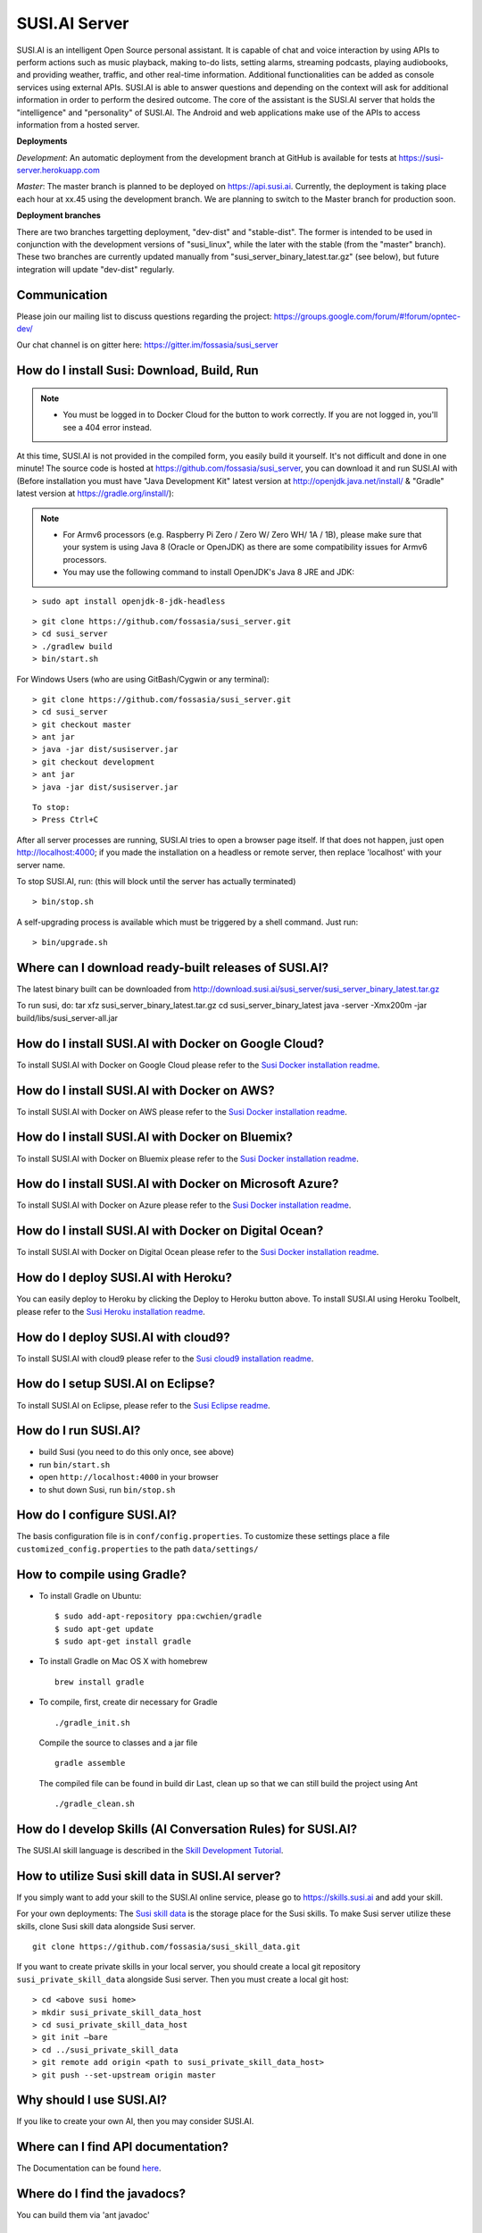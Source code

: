 ##################
SUSI.AI Server
##################

|Join the chat at https://gitter.im/fossasia/susi_server| |Docker Pulls| |Build
Status| |Percentage of issues still open| |Average time
to resolve an issue| |Twitter| |Twitter Follow|

SUSI.AI is an intelligent Open Source personal assistant. It is capable of chat and voice interaction by using APIs to perform actions such as music playback, making to-do lists, setting alarms, streaming podcasts, playing audiobooks, and providing weather, traffic, and other real-time information. Additional functionalities can be added as console services using external APIs. SUSI.AI is able to answer questions and depending on the context will ask for additional information in order to perform the desired outcome. The core of the assistant is the SUSI.AI server that holds the "intelligence" and "personality" of SUSI.AI. The Android and web applications make use of the APIs to access information from a hosted server.

**Deployments**

*Development*: An automatic deployment from the development branch at GitHub is available for tests at https://susi-server.herokuapp.com

*Master*: The master branch is planned to be deployed on https://api.susi.ai. Currently, the deployment is taking place each hour at xx.45 using the development branch. We are planning to switch to the Master branch for production soon.

**Deployment branches**

There are two branches targetting deployment, "dev-dist" and "stable-dist".
The former is intended to be used in conjunction with the development versions
of "susi_linux", while the later with the stable (from the "master" branch).
These two branches are currently updated manually from "susi_server_binary_latest.tar.gz"
(see below), but future integration will update "dev-dist" regularly.


*********
Communication
*********

Please join our mailing list to discuss questions regarding the project: https://groups.google.com/forum/#!forum/opntec-dev/

Our chat channel is on gitter here: https://gitter.im/fossasia/susi_server

*********
How do I install Susi: Download, Build, Run
*********

.. note::

    - You must be logged in to Docker Cloud for the button to work correctly. If you are not logged in, you'll see a 404 error instead.
    

|Deploy on Scalingo| |Deploy to Docker Cloud| |Deploy to Azure|

At this time, SUSI.AI is not provided in the compiled form, you easily build it yourself. It's not difficult and done in one minute! The source code is hosted at https://github.com/fossasia/susi_server, you can download it and run SUSI.AI with (Before installation you must have "Java Development Kit" latest version at http://openjdk.java.net/install/ & "Gradle" latest version at https://gradle.org/install/):

.. note::
    - For Armv6 processors (e.g. Raspberry Pi Zero / Zero W/ Zero WH/ 1A / 1B), please make sure that your system is using Java 8 (Oracle or OpenJDK) as there are some compatibility issues for Armv6 processors.
    - You may use the following command to install OpenJDK's Java 8 JRE and JDK: 

::

    > sudo apt install openjdk-8-jdk-headless
 
::

    > git clone https://github.com/fossasia/susi_server.git
    > cd susi_server
    > ./gradlew build
    > bin/start.sh

For Windows Users (who are using GitBash/Cygwin or any terminal):

::

    > git clone https://github.com/fossasia/susi_server.git
    > cd susi_server
    > git checkout master
    > ant jar
    > java -jar dist/susiserver.jar
    > git checkout development
    > ant jar
    > java -jar dist/susiserver.jar

::

    To stop:
    > Press Ctrl+C

After all server processes are running, SUSI.AI tries to open a browser page itself. If that does not happen, just open http://localhost:4000; if you made the installation on a headless or remote server, then replace 'localhost' with your server name.

To stop SUSI.AI, run: (this will block until the server has actually terminated)

::

    > bin/stop.sh

A self-upgrading process is available which must be triggered by a shell command. Just run:

::

    > bin/upgrade.sh

*********
Where can I download ready-built releases of SUSI.AI?
*********

The latest binary built can be downloaded from
http://download.susi.ai/susi_server/susi_server_binary_latest.tar.gz

To run susi, do:
tar xfz susi_server_binary_latest.tar.gz
cd susi_server_binary_latest
java -server -Xmx200m -jar build/libs/susi_server-all.jar

*********
How do I install SUSI.AI with Docker on Google Cloud?
*********

To install SUSI.AI with Docker on Google Cloud please refer to the `Susi Docker installation readme </docs/installation/installation_docker_gcloud.md>`__.

*********
How do I install SUSI.AI with Docker on AWS?
*********

To install SUSI.AI with Docker on AWS please refer to the `Susi Docker installation readme </docs/installation/installation_docker_aws.md>`__.

*********
How do I install SUSI.AI with Docker on Bluemix?
*********

To install SUSI.AI with Docker on Bluemix please refer to the `Susi Docker installation readme </docs/installation/installation_docker_bluemix.md>`__.

*********
How do I install SUSI.AI with Docker on Microsoft Azure?
*********

To install SUSI.AI with Docker on Azure please refer to the `Susi Docker installation readme </docs/installation/installation_docker_azure.md>`__.

*********
How do I install SUSI.AI with Docker on Digital Ocean?
*********

To install SUSI.AI with Docker on Digital Ocean please refer to the `Susi Docker installation readme </docs/installation/installation_docker_digitalocean.md>`__.

*********
How do I deploy SUSI.AI with Heroku?
*********

You can easily deploy to Heroku by clicking the Deploy to Heroku button above. To install SUSI.AI using Heroku Toolbelt, please refer to the `Susi Heroku installation readme </docs/installation/installation_heroku.md>`__.

*********
How do I deploy SUSI.AI with cloud9?
*********

To install SUSI.AI with cloud9 please refer to the `Susi cloud9 installation readme </docs/installation/installation_cloud9.md>`__.

*********
How do I setup SUSI.AI on Eclipse?
*********

To install SUSI.AI on Eclipse, please refer to the `Susi Eclipse
readme </docs/installation/eclipseSetup.md>`__.

*********
How do I run SUSI.AI?
*********

-  build Susi (you need to do this only once, see above)
-  run ``bin/start.sh``
-  open ``http://localhost:4000`` in your browser
-  to shut down Susi, run ``bin/stop.sh``

*********
How do I configure SUSI.AI?
*********

The basis configuration file is in ``conf/config.properties``. To customize these settings place a file ``customized_config.properties`` to the path ``data/settings/``

*********
How to compile using Gradle?
*********

-  To install Gradle on Ubuntu:
   ::

       $ sudo add-apt-repository ppa:cwchien/gradle
       $ sudo apt-get update
       $ sudo apt-get install gradle
    
-  To install Gradle on Mac OS X with homebrew
   ::
   
       brew install gradle

-  To compile, first, create dir necessary for Gradle
   ::
   
       ./gradle_init.sh

   Compile the source to classes and a jar file
   ::

       gradle assemble

   The compiled file can be found in build dir Last, clean up so that we can
   still build the project using Ant
   ::
       ./gradle_clean.sh

*********
How do I develop Skills (AI Conversation Rules) for SUSI.AI?
*********

The SUSI.AI skill language is described in the `Skill Development
Tutorial <https://github.com/fossasia/susi_skill_cms/blob/master/docs/Skill_Tutorial.md>`__.

*********
How to utilize Susi skill data in SUSI.AI server?
*********

If you simply want to add your skill to the SUSI.AI online service, please go to https://skills.susi.ai and add your skill.

For your own deployments: The `Susi skill data <https://github.com/fossasia/susi_skill_data>`__ is the storage place for the Susi skills. To make Susi server utilize these skills, clone Susi skill data alongside Susi server.
::
   
   git clone https://github.com/fossasia/susi_skill_data.git

If you want to create private skills in your local server, you should create a local git repository ``susi_private_skill_data`` alongside Susi server. Then you must create a local git host:
::

    > cd <above susi home>
    > mkdir susi_private_skill_data_host
    > cd susi_private_skill_data_host
    > git init —bare
    > cd ../susi_private_skill_data
    > git remote add origin <path to susi_private_skill_data_host>
    > git push --set-upstream origin master

*********
Why should I use SUSI.AI?
*********

If you like to create your own AI, then you may consider SUSI.AI.

*********
Where can I find API documentation?
*********

The Documentation can be found `here <https://github.com/fossasia/susi_server/tree/development/docs/api/api.md>`_.

*********
Where do I find the javadocs?
*********

You can build them via 'ant
javadoc'

*********
Where can I report bugs and make feature requests?
*********

This project is considered a community work. The development team consists of you too. We are very thankful for the pull request. So if you discovered that something can be enhanced, please do it yourself and make a pull request. If you find a bug, please try to fix it. If you report a bug to us, We will possibly consider it but at the very end of a giant, always growing heap of work. The best chance for you to get things done is to try it yourself. Our `issue tracker is
here <https://github.com/fossasia/susi_server/issues>`__.

*********
What is the Development Workflow?
*********

Fixing issues
============================

Step 1: Pick an issue to fix
------------------------------------

After selecting the issue

1. Comment on the issue saying you are working on the issue.
2. We expect you to discuss the approach either by commenting or on Gitter Chat.
3. Updates or progress on the issue would be nice.

Step 2: Branch policy
------------------------------------

Start off from your ``development`` branch and make sure it is up-to-date with the latest version of the committer repo's ``development`` branch. Make sure you are working in development branch only. ``git pull upstream development``

If you have not added upstream follow the steps given
`here <https://help.github.com/articles/configuring-a-remote-for-a-fork/>`__.

Step 3: Coding Policy
------------------------------------

-  Please help us follow the best practice to make it easy for the
   reviewer as well as the contributor. We want to focus on the code
   quality more than on managing pull request ethics.
-  Single commit per pull request
-  For writing commit messages please adhere to the `Commit style guidelines <docs/commitStyle.md>`__.
-  Follow uniform design practices. The design language must be consistent throughout the app.
-  The pull request will not get merged until and unless the commits are squashed. In case there are multiple commits on the PR, the commit author needs to squash them and not the maintainers cherry-picking and merging squashes.
-  If you don't know what does squashing of commits is read from
   `here <http://stackoverflow.com/a/35704829/6181189>`__.
-  If the PR is related to any front end change, please attach relevant screenshots in the pull request description

Step 4: Submitting a PR
------------------------------------

Once a PR is opened, try and complete it within 2 weeks, or at least stay actively working on it. Inactivity for a long period may necessitate a closure of the PR. As mentioned earlier updates would be nice.

Step 5: Code Review
------------------------------------

Your code will be reviewed, in this sequence, by:

-  Travis CI: by building and running tests. If there are failed tests, the build will be marked as a failure. You can consult the CI log to find which tests. Ensure that all tests pass before triggering
   another build.
-  The CI log will also contain the command that will enable running the failed tests locally.
-  Reviewer: A core team member will be assigned to the PR as its reviewer, who will approve your PR or he will suggest changes.

*********
What is the software license?
*********


`LGPL 2.1 <LICENSE>`__


.. |Join the chat at https://gitter.im/fossasia/susi_server| image:: https://badges.gitter.im/fossasia/susi_server.svg
   :target: https://gitter.im/fossasia/susi_server?utm_source=badge&utm_medium=badge&utm_campaign=pr-badge&utm_content=badge
.. |Docker Pulls| image:: https://img.shields.io/docker/pulls/fossasia/susi_server.svg?maxAge=2592000?style=flat-square
   :target: https://hub.docker.com/r/fossasia/susi_server
.. |Build Status| image:: https://travis-ci.org/fossasia/susi_server.svg?branch=development
   :target: https://travis-ci.org/fossasia/susi_server
.. |Percentage of issues still open| image:: http://isitmaintained.com/badge/open/fossasia/susi_server.svg
   :target: http://isitmaintained.com/project/fossasia/susi_server
.. |Average time to resolve an issue| image:: http://isitmaintained.com/badge/resolution/fossasia/susi_server.svg
   :target: http://isitmaintained.com/project/fossasia/susi_server
.. |Twitter| image:: https://img.shields.io/twitter/url/http/shields.io.svg?style=social
   :target: https://twitter.com/intent/tweet?text=Wow%20Check%20Susi%20on%20@gitHub%20@susiai_:%20https://github.com/fossasia/susi_server%20&url=%5Bobject%20Object%5D
.. |Twitter Follow| image:: https://img.shields.io/twitter/follow/susiai_.svg?style=social&label=Follow&maxAge=2592000?style=flat-square
   :target: https://twitter.com/susiai_
.. |Deploy| image:: https://www.herokucdn.com/deploy/button.svg
   :target: https://heroku.com/deploy?template=https://github.com/fossasia/susi_server/tree/development
.. |Deploy on Scalingo| image:: https://cdn.scalingo.com/deploy/button.svg
   :target: https://my.scalingo.com/deploy?source=https://github.com/fossasia/susi_server
.. |Deploy to Docker Cloud| image:: https://user-images.githubusercontent.com/59795301/72219546-3f6c7000-356d-11ea-977c-c6be5770d423.png
   :target: https://cloud.docker.com/stack/deploy/
.. |Deploy to Azure| image:: https://azuredeploy.net/deploybutton.svg
   :target: https://deploy.azure.com/?repository=https://github.com/fossasia/susi_server
 
